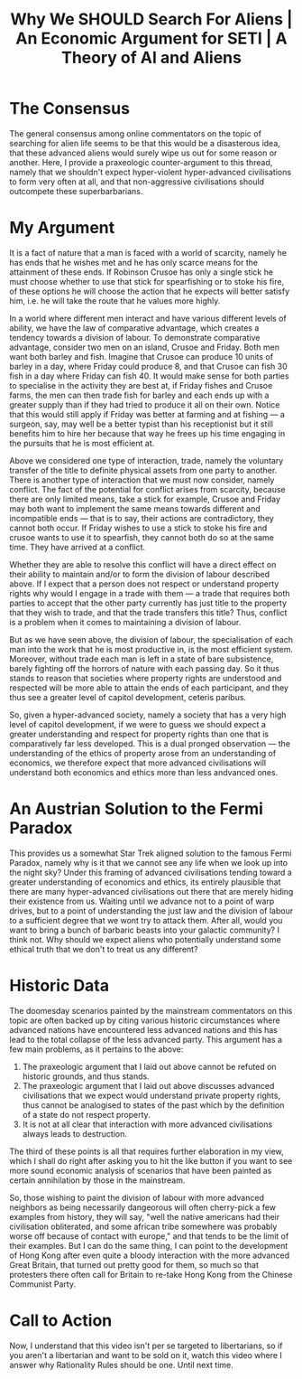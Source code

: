 #+TITLE: Why We SHOULD Search For Aliens | An Economic Argument for SETI | A Theory of AI and Aliens

* The Consensus
The general consensus among online commentators on the topic of searching for alien life seems to be that this would be a disasterous idea, that these advanced aliens would surely wipe us out for some reason or another. Here, I provide a praxeologic counter-argument to this thread, namely that we shouldn't expect hyper-violent hyper-advanced civilisations to form very often at all, and that non-aggressive civilisations should outcompete these superbarbarians.

* My Argument
It is a fact of nature that a man is faced with a world of scarcity, namely he has ends that he wishes met and he has only scarce means for the attainment of these ends. If Robinson Crusoe has only a single stick he must choose whether to use that stick for spearfishing or to stoke his fire, of these options he will choose the action that he expects will better satisfy him, i.e. he will take the route that he values more highly.

In a world where different men interact and have various different levels of ability, we have the law of comparative advantage, which creates a tendency towards a division of labour. To demonstrate comparative advantage, consider two men on an island, Crusoe and Friday. Both men want both barley and fish. Imagine that Crusoe can produce 10 units of barley in a day, where Friday could produce 8, and that Crusoe can fish 30 fish in a day where Friday can fish 40. It would make sense for both parties to specialise in the activity they are best at, if Friday fishes and Crusoe farms, the men can then trade fish for barley and each ends up with a greater supply than if they had tried to produce it all on their own. Notice that this would still apply if Friday was better at farming and at fishing --- a surgeon, say, may well be a better typist than his receptionist but it still benefits him to hire her because that way he frees up his time engaging in the pursuits that he is most efficient at.

Above we considered one type of interaction, trade, namely the voluntary transfer of the title to definite physical assets from one party to another. There is another type of interaction that we must now consider, namely conflict. The fact of the potential for conflict arises from scarcity, because there are only limited means, take a stick for example, Crusoe and Friday may both want to implement the same means towards different and incompatible ends --- that is to say, their actions are contradictory, they cannot both occur. If Friday wishes to use a stick to stoke his fire and crusoe wants to use it to spearfish, they cannot both do so at the same time. They have arrived at a conflict.

Whether they are able to resolve this conflict will have a direct effect on their ability to maintain and/or to form the division of labour described above. If I expect that a person does not respect or understand property rights why would I engage in a trade with them --- a trade that requires both parties to accept that the other party currently has just title to the property that they wish to trade, and that the trade transfers this title? Thus, conflict is a problem when it comes to maintaining a division of labour.

But as we have seen above, the division of labour, the specialisation of each man into the work that he is most productive in, is the most efficient system. Moreover, without trade each man is left in a state of bare subsistence, barely fighting off the horrors of nature with each passing day. So it thus stands to reason that societies where property rights are understood and respected will be more able to attain the ends of each participant, and they thus see a greater level of capitol development, ceteris paribus.

So, given a hyper-advanced society, namely a society that has a very high level of capitol development, if we were to guess we should expect a greater understanding and respect for property rights than one that is comparatively far less developed. This is a dual pronged observation --- the understanding of the ethics of property arose from an understanding of economics, we therefore expect that more advanced civilisations will understand both economics and ethics more than less andvanced ones.

* An Austrian Solution to the Fermi Paradox
This provides us a somewhat Star Trek aligned solution to the famous Fermi Paradox, namely why is it that we cannot see any life when we look up into the night sky? Under this framing of advanced civilisations tending toward a greater understanding of economics and ethics, its entirely plausible that there are many hyper-advanced civilisations out there that are merely hiding their existence from us. Waiting until we advance not to a point of warp drives, but to a point of understanding the just law and the division of labour to a sufficient degree that we wont try to attack them. After all, would you want to bring a bunch of barbaric beasts into your galactic community? I think not. Why should we expect aliens who potentially understand some ethical truth that we don't to treat us any different?

* Historic Data
The doomesday scenarios painted by the mainstream commentators on this topic are often backed up by citing various historic circumstances where advanced nations have encountered less advanced nations and this has lead to the total collapse of the less advanced party. This argument has a few main problems, as it pertains to the above:
1. The praxeologic argument that I laid out above cannot be refuted on historic grounds, and thus stands.
2. The praxeologic argument that I laid out above discusses advanced civilisations that we expect would understand private property rights, thus cannot be analogised to states of the past which by the definition of a state do not respect property.
3. It is not at all clear that interaction with more advanced civilisations always leads to destruction.

The third of these points is all that requires further elaboration in my view, which I shall do right after asking you to hit the like button if you want to see more sound economic analysis of scenarios that have been painted as certain annihilation by those in the mainstream.

So, those wishing to paint the division of labour with more advanced neighbors as being necessarily dangeorous will often cherry-pick a few examples from history, they will say, "well the native americans had their civilisation obliterated, and some african tribe somewhere was probably worse off because of contact with europe," and that tends to be the limit of their examples. But I can do the same thing, I can point to the development of Hong Kong after even quite a bloody interaction with the more advanced Great Britain, that turned out pretty good for them, so much so that protesters there often call for Britain to re-take Hong Kong from the Chinese Communist Party.

* Call to Action
Now, I understand that this video isn't per se targeted to libertarians, so if you aren't a libertarian and want to be sold on it, watch this video where I answer why Rationality Rules should be one. Until next time.
